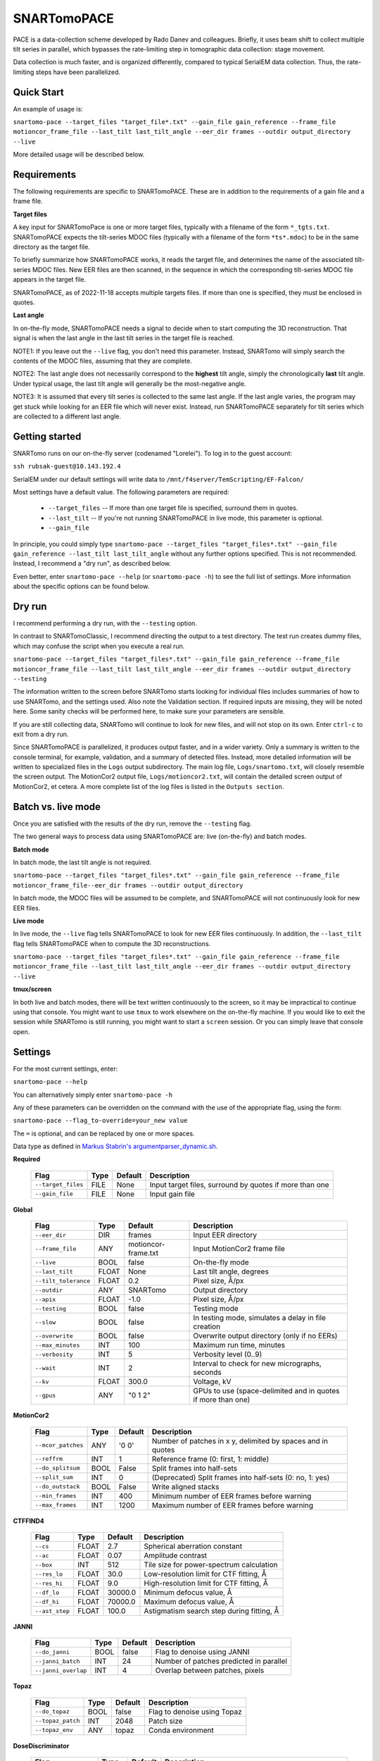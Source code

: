 SNARTomoPACE
============

PACE is a data-collection scheme developed by Rado Danev and colleagues. Briefly, it uses beam shift to collect multiple tilt series in parallel, which bypasses the rate-limiting step in tomographic data collection: stage movement.

Data collection is much faster, and is organized differently, compared to typical SerialEM data collection. Thus, the rate-limiting steps have been parallelized.

Quick Start
-----------

An example of usage is:

``snartomo-pace --target_files "target_file*.txt" --gain_file gain_reference --frame_file motioncor_frame_file --last_tilt last_tilt_angle --eer_dir frames --outdir output_directory --live``

More detailed usage will be described below.

Requirements
------------

The following requirements are specific to SNARTomoPACE. These are in addition to the requirements of a gain file and a frame file.

**Target files**

A key input for SNARTomoPace is one or more target files, typically with a filename of the 
form ``*_tgts.txt``. SNARTomoPACE expects the tilt-series MDOC files (typically with a filename of the form ``*ts*.mdoc``) to be in the same directory as the target file.

To briefly summarize how SNARTomoPACE works, it reads the target file, and determines the name of the associated tilt-series MDOC files. New EER files are then scanned, in the sequence in which the corresponding tilt-series MDOC file appears in the target file.

SNARTomoPACE, as of 2022-11-18 accepts multiple targets files. If more than one is specified, they must be enclosed in quotes.

**Last angle**

In on-the-fly mode, SNARTomoPACE needs a signal to decide when to start computing the 3D reconstruction. That signal is when the last angle in the last tilt series in the target file is reached.

NOTE1: If you leave out the ``--live`` flag, you don't need this parameter. Instead, SNARTomo will simply search the contents of the MDOC files, assuming that they are complete.

NOTE2: The last angle does not necessarily correspond to the **highest** tilt angle, simply the chronologically **last** tilt angle. Under typical usage, the last tilt angle will generally be the most-negative angle.

NOTE3: It is assumed that every tilt series is collected to the same last angle. If the last angle varies, the program may get stuck while looking for an EER file which will never exist. Instead, run SNARTomoPACE separately for tilt series which are collected to a different last angle.

Getting started
---------------

SNARTomo runs on our on-the-fly server (codenamed "Lorelei"). To log in to the guest account:

``ssh rubsak-guest@10.143.192.4``

SerialEM under our default settings will write data to ``/mnt/f4server/TemScripting/EF-Falcon/``

Most settings have a default value. The following parameters are required:

  * ``--target_files`` -- If more than one target file is specified, surround them in quotes.
  * ``--last_tilt`` -- If you're not running SNARTomoPACE in live mode, this parameter is optional.
  * ``--gain_file``

In principle, you could simply type ``snartomo-pace --target_files "target_files*.txt" --gain_file gain_reference --last_tilt last_tilt_angle`` without any further options specified.  This is not recommended. Instead, I recommend a "dry run", as described below. 

Even better, enter ``snartomo-pace --help`` (or ``snartomo-pace -h``) to see the full list of settings.  
More information about the specific options can be found below.

Dry run
-------

I recommend performing a dry run, with the ``--testing`` option. 

In contrast to SNARTomoClassic, I recommend directing the output to a test directory. The test run creates dummy files, which may confuse the script when you execute a real run.

``snartomo-pace --target_files "target_files*.txt" --gain_file gain_reference --frame_file motioncor_frame_file --last_tilt last_tilt_angle --eer_dir frames --outdir output_directory --testing``

The information written to the screen before SNARTomo starts looking for individual files includes summaries of how to use SNARTomo, and the settings used. Also note the Validation section. If required inputs are missing, they will be noted here. Some sanity checks will be performed here, to make sure your parameters are sensible.

If you are still collecting data, SNARTomo will continue to look for new files, and will not stop on its own. Enter ``ctrl-c`` to exit from a dry run.

Since SNARTomoPACE is parallelized, it produces output faster, and in a wider variety. Only a summary is written to the console terminal, for example, validation, and a summary of detected files. Instead, more detailed information will be written to specialized files in the ``Logs`` output subdirectory. The main log file, ``Logs/snartomo.txt``, will closely resemble the screen output. The MotionCor2 output file, ``Logs/motioncor2.txt``, will contain the detailed screen output of MotionCor2, et cetera. A more complete list of the log files is listed in the ``Outputs section``.

Batch vs. live mode
-------------------

Once you are satisfied with the results of the dry run, remove the ``--testing`` flag. 

The two general ways to process data using SNARTomoPACE are: live (on-the-fly) and batch modes.

**Batch mode**

In batch mode, the last tilt angle is not required.

``snartomo-pace --target_files "target_files*.txt" --gain_file gain_reference --frame_file motioncor_frame_file--eer_dir frames --outdir output_directory``

In batch mode, the MDOC files will be assumed to be complete, and SNARTomoPACE will not continuously look for new EER files.

**Live mode**

In live mode, the ``--live`` flag tells SNARTomoPACE to look for new EER files continuously.  In addition, the ``--last_tilt`` flag tells SNARTomoPACE when to compute the 3D reconstructions.

``snartomo-pace --target_files "target_files*.txt" --gain_file gain_reference --frame_file motioncor_frame_file --last_tilt last_tilt_angle --eer_dir frames --outdir output_directory --live``

**tmux/screen**

In both live and batch modes, there will be text written continuously to the screen, so it may be impractical to continue using that console. You might want to use ``tmux`` to work elsewhere on the on-the-fly machine. If you would like to exit the session while SNARTomo is still running, you might want to start a ``screen`` session. Or you can simply leave that console open.

Settings
--------

For the most current settings, enter:

``snartomo-pace --help``

You can alternatively simply enter ``snartomo-pace -h``

Any of these parameters can be overridden on the command with the use of the appropriate flag, using the form:

``snartomo-pace --flag_to-override=your_new value``

The ``=`` is optional, and can be replaced by one or more spaces.

Data type as defined in `Markus Stabrin's argumentparser_dynamic.sh <https://gitlab.gwdg.de/mpi-dortmund/ze-edv-public/general-scripts-public/-/blob/master/bash/snippets/argumentparser/argumentparser_dynamic.sh>`_.

**Required**

 ==================== ======= ========= ==========================================================
  Flag                 Type    Default               Description
 ==================== ======= ========= ==========================================================
  ``--target_files``   FILE    None      Input target files, surround by quotes if more than one  
  ``--gain_file``      FILE    None      Input gain file                                          
 ==================== ======= ========= ==========================================================

**Global**

 ====================== ======= ===================== ==============================================================
  Flag                   Type    Default               Description
 ====================== ======= ===================== ==============================================================
  ``--eer_dir``          DIR     frames                 Input EER directory
  ``--frame_file``       ANY     motioncor-frame.txt    Input MotionCor2 frame file
  ``--live``             BOOL    false                  On-the-fly mode
  ``--last_tilt``        FLOAT   None                   Last tilt angle, degrees
  ``--tilt_tolerance``   FLOAT   0.2                    Pixel size, Å/px
  ``--outdir``           ANY     SNARTomo               Output directory
  ``--apix``             FLOAT   -1.0                   Pixel size, Å/px
  ``--testing``          BOOL    false                  Testing mode
  ``--slow``             BOOL    false                  In testing mode, simulates a delay in file creation
  ``--overwrite``        BOOL    false                  Overwrite output directory (only if no EERs)
  ``--max_minutes``      INT     100                    Maximum run time, minutes
  ``--verbosity``        INT     5                      Verbosity level (0..9)
  ``--wait``             INT     2                      Interval to check for new micrographs, seconds
  ``--kv``               FLOAT   300.0                  Voltage, kV
  ``--gpus``             ANY     "0 1 2"                GPUs to use (space-delimited and in quotes if more than one)
 ====================== ======= ===================== ==============================================================

**MotionCor2**

 ===================== ======= ========== ==============================================================
  Flag                  Type    Default    Description
 ===================== ======= ========== ==============================================================
  ``--mcor_patches``    ANY     '0 0'      Number of patches in x y, delimited by spaces and in quotes
  ``--reffrm``          INT     1          Reference frame (0: first, 1: middle)
  ``--do_splitsum``     BOOL    False      Split frames into half-sets
  ``--split_sum``       INT     0          (Deprecated) Split frames into half-sets (0: no, 1: yes)
  ``--do_outstack``     BOOL    False      Write aligned stacks
  ``--min_frames``      INT     400        Minimum number of EER frames before warning
  ``--max_frames``      INT     1200       Maximum number of EER frames before warning
 ===================== ======= ========== ==============================================================

**CTFFIND4**

 =================== ======= ========== ==============================================================
  Flag                Type    Default    Description
 =================== ======= ========== ==============================================================
  ``--cs``            FLOAT    2.7       Spherical aberration constant
  ``--ac``            FLOAT    0.07      Amplitude contrast
  ``--box``           INT      512       Tile size for power-spectrum calculation
  ``--res_lo``        FLOAT    30.0      Low-resolution limit for CTF fitting, Å
  ``--res_hi``        FLOAT    9.0       High-resolution limit for CTF fitting, Å
  ``--df_lo``         FLOAT    30000.0   Minimum defocus value, Å
  ``--df_hi``         FLOAT    70000.0   Maximum defocus value, Å
  ``--ast_step``      FLOAT    100.0     Astigmatism search step during fitting, Å
 =================== ======= ========== ==============================================================

**JANNI**

 ===================== ======= ========= ==============================================================
  Flag                  Type    Default   Description
 ===================== ======= ========= ==============================================================
   ``--do_janni``       BOOL    false     Flag to denoise using JANNI
  ``--janni_batch``     INT     24        Number of patches predicted in parallel
  ``--janni_overlap``   INT     4         Overlap between patches, pixels
 ===================== ======= ========= ==============================================================

**Topaz**

 ==================== ======= ========= ==============================================================
  Flag                 Type    Default   Description
 ==================== ======= ========= ==============================================================
  ``--do_topaz``       BOOL    false     Flag to denoise using Topaz
  ``--topaz_patch``    INT     2048      Patch size
  ``--topaz_env``      ANY     topaz     Conda environment
 ==================== ======= ========= ==============================================================

**DoseDiscriminator**

 ======================= ======= ========= ==============================================================
  Flag                    Type    Default   Description
 ======================= ======= ========= ==============================================================
  ``--dosefit_min``       FLOAT   0.10      Minimum dose rate allowed, as a fraction of maximum dose rate
  ``--dosefit_resid``     FLOAT   0.10      Maximum residual during dose-fitting, as a fraction of maximum
  ``--dosefit_verbose``   INT     6         Verbosity in log file (0..8)
 ======================= ======= ========= ==============================================================

**IMOD**

 ======================= ======= ===================== ==============================================================
  Flag                    Type    Default               Description
 ======================= ======= ===================== ==============================================================
  ``--do_etomo``          BOOL    false                 Flag to reconstruct using eTomo
  ``--batch_directive``   ANY     batchDirective.adoc   IMOD batch directive file
 ======================= ======= ===================== ==============================================================

**Ruotnocon**

 ==================== ======= ========= ==============================================================
  Flag                 Type    Default   Description
 ==================== ======= ========= ==============================================================
  ``--do_ruotnocon``   BOOL    false     Flag to remove contours
  ``--ruotnocon_sd``   FLOAT   3.0       Cutoff in units of sigma for residual
 ==================== ======= ========= ==============================================================

**AreTomo**

 =================== ======= ========= ==============================================================
  Flag                Type    Default   Description
 =================== ======= ========= ==============================================================
  ``--bin``           INT     8         Binning factor for reconstruction
  ``--vol_zdim``      INT     1600      z-dimension for volume
  ``--rec_zdim``      INT     1000      z-dimension for reconstruction
  ``--dark_tol``      FLOAT   0.7       Tolerance for dark images (0.0-1.0)
  ``--tilt_cor``      INT     1         Tilt-correction flag (1: yes, 0: no)
  ``--bp_method``     INT     1         Reconstruction method (1: weighted backprojection, 0: SART)
  ``--tilt_axis``     FLOAT   86.0      Estimate for tilt-axis direction, degrees
  ``--flip_vol``      INT     1         Flag to flip coordinates axes (1: yes, 0: no)
  ``--transfile``     INT     1         Flag to generate IMOD XF files (1: yes, 0: no)
  ``--are_patches``   ANY     0 0       Number of patches in x & y (delimited by spaces)
  ``--duration``      ANY     30m       Maximum duration (AreTomo sometimes hangs)
 =================== ======= ========= ==============================================================
